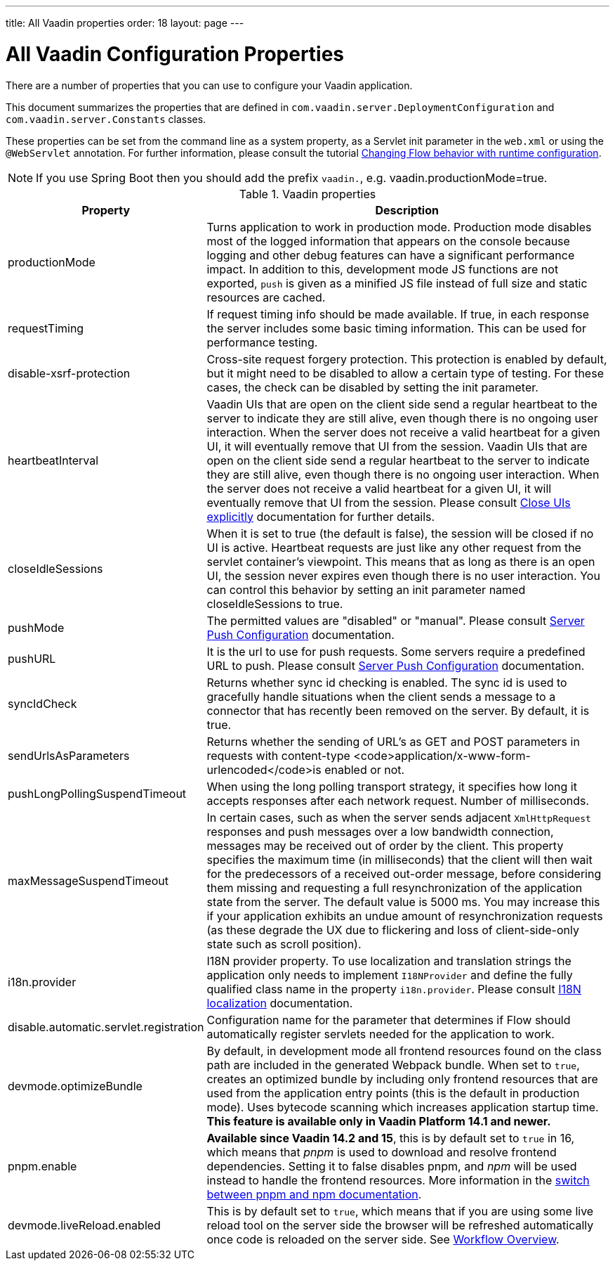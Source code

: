 ---
title: All Vaadin properties
order: 18
layout: page
---

ifdef::env-github[:outfilesuffix: .asciidoc]

= All Vaadin Configuration Properties

There are a number of properties that you can use to configure your Vaadin application.

This document summarizes the properties that are defined in `com.vaadin.server.DeploymentConfiguration` and `com.vaadin.server.Constants` classes.

These properties can be set from the command line as a system property, as a Servlet init parameter in the `web.xml` or using the `@WebServlet` annotation.
For further information, please consult the tutorial <<tutorial-flow-runtime-configuration#, Changing Flow behavior with runtime configuration>>.

[NOTE]
If you use Spring Boot then you should add the prefix `vaadin.`, e.g. vaadin.productionMode=true.

.Vaadin properties
[width="100%",cols="3,10",frame="topbot",options="header"]
|==========================
|Property |Description

|productionMode |
Turns application to work in production mode.
Production mode disables most of the logged information that appears on the console because logging and other debug features can have a significant performance impact.
In addition to this, development mode JS functions are not exported, `push` is given as a minified JS file instead of full size and static resources are cached.

|requestTiming |
If request timing info should be made available.
If true, in each response the server includes some basic timing information.
This can be used for performance testing.

|disable-xsrf-protection |
Cross-site request forgery protection. This protection is enabled by default, but it might need to be disabled to allow a certain type of testing.
For these cases, the check can be disabled by setting the init parameter.

|heartbeatInterval |
Vaadin UIs that are open on the client side send a regular heartbeat to the server to indicate they are still alive, even though there is no ongoing user interaction.
When the server does not receive a valid heartbeat for a given UI, it will eventually remove that UI from the session.
Vaadin UIs that are open on the client side send a regular heartbeat to the server to indicate they are still alive, even though there is no ongoing user interaction.
When the server does not receive a valid heartbeat for a given UI, it will eventually remove that UI from the session. Please consult <<tutorial-application-lifecycle#ui-expiration, Close UIs explicitly>> documentation for further details.

|closeIdleSessions |
When it is set to true (the default is false), the session will be closed if no UI is active.
Heartbeat requests are just like any other request from the servlet container’s viewpoint.
This means that as long as there is an open UI, the session never expires even though there is no user interaction.
You can control this behavior by setting an init parameter named closeIdleSessions to true.

|pushMode |
The permitted values are "disabled" or "manual". Please consult <<tutorial-push-configuration#, Server Push Configuration>> documentation.

|pushURL |
It is the url to use for push requests. Some servers require a predefined URL to push.
Please consult <<tutorial-push-configuration#, Server Push Configuration>> documentation.

|syncIdCheck |
Returns whether sync id checking is enabled. The sync id is used to gracefully handle situations
when the client sends a message to a connector that has recently been removed on the server.
By default, it is true.

|sendUrlsAsParameters |
Returns whether the sending of URL's as GET and POST parameters in requests with content-type
<code>application/x-www-form-urlencoded</code>is enabled or not.

|pushLongPollingSuspendTimeout |
When using the long polling transport strategy,  it specifies how long it accepts responses after
each network request. Number of milliseconds.

|maxMessageSuspendTimeout |
In certain cases, such as when the server sends adjacent `XmlHttpRequest` responses and push
messages over a low bandwidth connection, messages may be received out of order by the client.
This property specifies the maximum time (in milliseconds) that the client will then wait for
the predecessors of a received out-order message, before considering them missing and requesting
a full resynchronization of the application state from the server. The default value is 5000 ms.
You may increase this if your application exhibits an undue amount of resynchronization requests
(as these degrade the UX due to flickering and loss of client-side-only state such as scroll
position).

|i18n.provider |
I18N provider property. To use localization and translation strings the application only needs to implement `I18NProvider` and define the fully qualified class name in the property `i18n.provider`.
Please consult <<tutorial-i18n-localization#, I18N localization>> documentation.

|disable.automatic.servlet.registration |
Configuration name for the parameter that determines if Flow should automatically register servlets needed for the application to work.

|devmode.optimizeBundle |
By default, in development mode all frontend resources found on the class path are included in the generated Webpack bundle.
When set to `true`, creates an optimized bundle by including only frontend resources that are used from the application entry points (this is the default in production mode).
Uses bytecode scanning which increases application startup time. *This feature is available only in Vaadin Platform 14.1 and newer.*

|pnpm.enable |
**Available since Vaadin 14.2 and 15**, this is by default set to `true` in 16, which means that _pnpm_ is used to download and resolve frontend dependencies. Setting it to false disables pnpm, and _npm_ will be used instead to handle the frontend resources. More information in the <<tutorial-switch-npm-pnpm#, switch between pnpm and npm documentation>>.

|devmode.liveReload.enabled |
This is by default set to `true`, which means that if you are using
some live reload tool on the server side the browser will be refreshed automatically once code
is reloaded on the server side. See <<../workflow/workflow-overview#,Workflow Overview>>.
